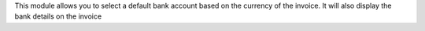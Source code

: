 This module allows you to select a default bank account
based on the currency of the invoice.
It will also display the bank details on the invoice
